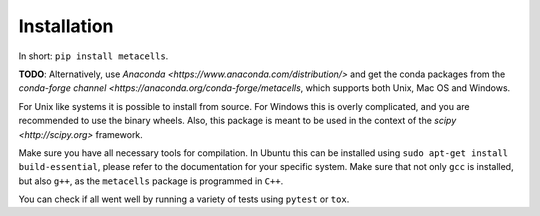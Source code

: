 Installation
============

In short: ``pip install metacells``.

**TODO**: Alternatively, use `Anaconda <https://www.anaconda.com/distribution/>` and get the conda
packages from the `conda-forge channel <https://anaconda.org/conda-forge/metacells`, which supports
both Unix, Mac OS and Windows.

For Unix like systems it is possible to install from source. For Windows this is overly complicated,
and you are recommended to use the binary wheels. Also, this package is meant to be used in the
context of the `scipy <http://scipy.org>` framework.

Make sure you have all necessary tools for compilation. In Ubuntu this can be installed using ``sudo
apt-get install build-essential``, please refer to the documentation for your specific system.  Make
sure that not only ``gcc`` is installed, but also ``g++``, as the ``metacells`` package is
programmed in ``C++``.

You can check if all went well by running a variety of tests using ``pytest`` or ``tox``.


